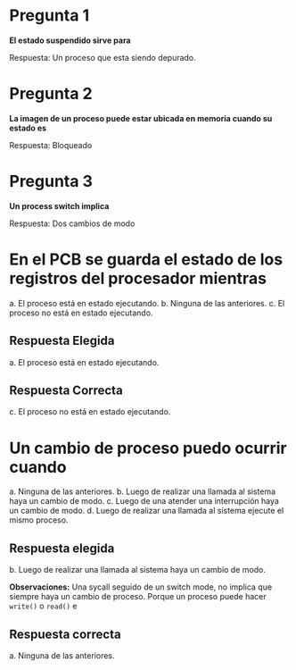 * Pregunta 1
*El estado suspendido sirve para*

Respuesta:
Un proceso que esta siendo depurado.
* Pregunta 2
*La imagen de un proceso puede estar ubicada en memoria cuando su estado es*

Respuesta:
Bloqueado
* Pregunta 3
*Un process switch implica*

Respuesta:
Dos cambios de modo
* En el PCB se guarda el estado de los registros del procesador mientras
  a. El proceso está en estado ejecutando. 
  b. Ninguna de las anteriores.
  c. El proceso no está en estado ejecutando.
** Respuesta Elegida
   a. El proceso está en estado ejecutando. 
** Respuesta Correcta
c. El proceso no está en estado ejecutando.
* Un cambio de proceso puedo ocurrir cuando
  a. Ninguna de las anteriores.
  b. Luego de realizar una llamada al sistema haya un cambio de modo. 
  c. Luego de una atender una interrupción haya un cambio de modo.
  d. Luego de realizar una llamada al sistema ejecute el mismo proceso.

** Respuesta elegida
   b. Luego de realizar una llamada al sistema haya un cambio de modo. 

   *Observaciones:*
   Una sycall seguido de un switch mode, no implica que siempre 
   haya un cambio de proceso.
   Porque un proceso puede hacer =write()= o =read()= e 
   
** Respuesta correcta
   a. Ninguna de las anteriores.






